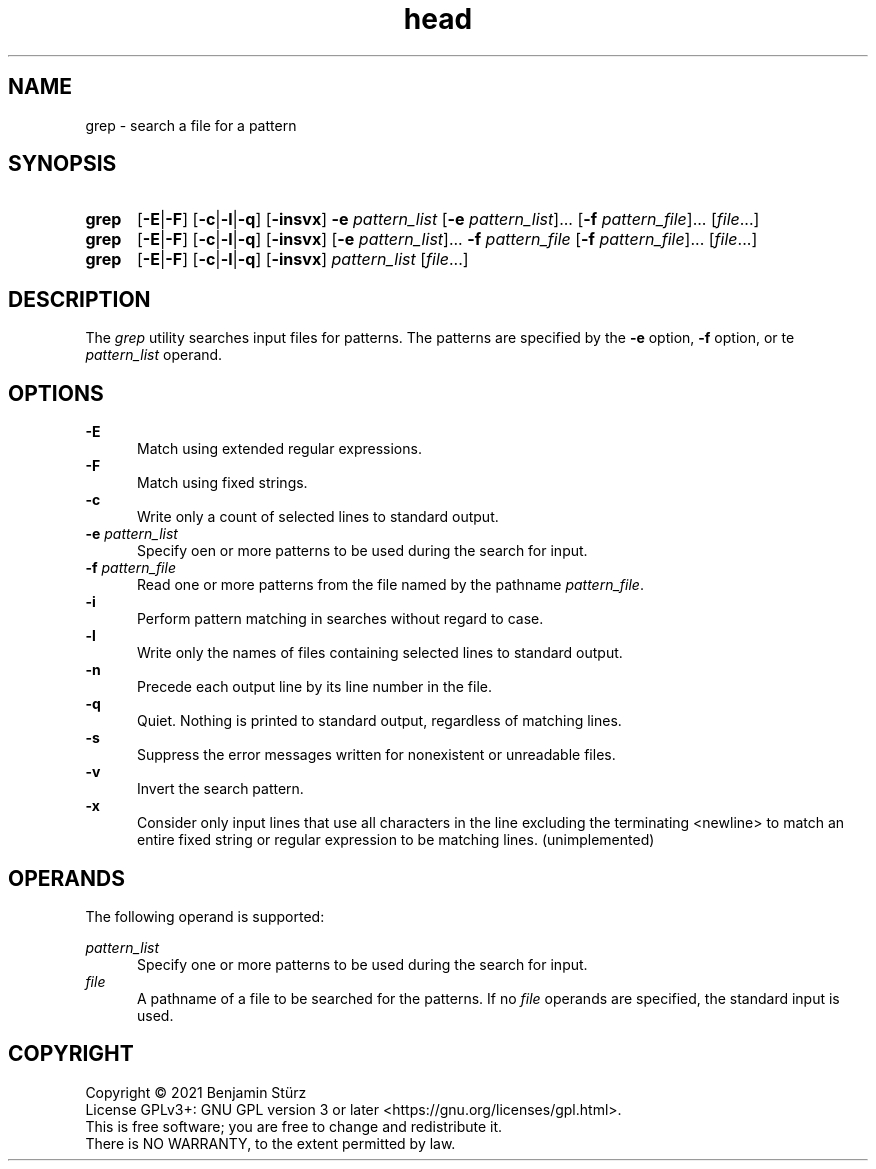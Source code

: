 .TH head 1 "2021-11-23"

.SH NAME
grep - search a file for a pattern

.SH SYNOPSIS
.SY grep
.OP -E\fR|\fB-F
.OP -c\fR|\fB-l\fR|\fB-q
.OP -insvx
.B -e
.I pattern_list
[\fB-e \fIpattern_list\fR]...
[\fB-f \fIpattern_file\fR]...
[\fIfile\fR...]
.YS

.SY grep
.OP -E\fR|\fB-F
.OP -c\fR|\fB-l\fR|\fB-q
.OP -insvx
[\fB-e \fIpattern_list\fR]...
.B -f
.I pattern_file
[\fB-f \fIpattern_file\fR]...
[\fIfile\fR...]
.YS

.SY grep
.OP -E\fR|\fB-F
.OP -c\fR|\fB-l\fR|\fB-q
.OP -insvx
.I pattern_list
[\fIfile\fR...]
.YS

.SH DESCRIPTION
The
.I grep
utility searches input files for patterns.
The patterns are specified by the
.B -e
option,
.B -f
option, or te
.I pattern_list
operand.

.SH OPTIONS
.B -E
.RE
.RS 5
Match using extended regular expressions.
.RE
.B -F
.RE
.RS 5
Match using fixed strings.
.RE
.B -c
.RE
.RS 5
Write only a count of selected lines to standard output.
.RE
.B -e
.I pattern_list
.RE
.RS 5
Specify oen or more patterns to be used during the search for input.
.RE
.B -f
.I pattern_file
.RE
.RS 5
Read one or more patterns from the file named by the pathname \fIpattern_file\fR.
.RE
.B -i
.RE
.RS 5
Perform pattern matching in searches without regard to case.
.RE
.B -l
.RE
.RS 5
Write only the names of files containing selected lines to standard output.
.RE
.B -n
.RE
.RS 5
Precede each output line by its line number in the file.
.RE
.B -q
.RE
.RS 5
Quiet.
Nothing is printed to standard output,
regardless of matching lines.
.RE
.B -s
.RE
.RS 5
Suppress the error messages written for nonexistent or unreadable files.
.RE
.B -v
.RE
.RS 5
Invert the search pattern.
.RE
.B -x
.RE
.RS 5
Consider only input lines that use all characters in the line excluding
the terminating <newline> to match an entire fixed string or regular
expression to be matching lines. (unimplemented)

.SH OPERANDS
The following operand is supported:
.PP
.I pattern_list
.RE
.RS 5
Specify one or more patterns to be used during the search for input.
.RE
.I file
.RE
.RS 5
A pathname of a file to be searched for the patterns.
If no
.I file
operands are specified, the standard input is used.

.PP
.SH COPYRIGHT
.br
Copyright \(co 2021 Benjamin Stürz
.br
License GPLv3+: GNU GPL version 3 or later <https://gnu.org/licenses/gpl.html>.
.br
This is free software; you are free to change and redistribute it.
.br
There is NO WARRANTY, to the extent permitted by law.
